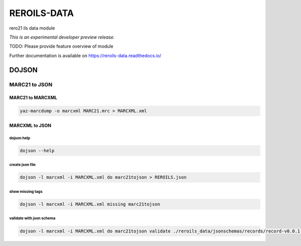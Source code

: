..
    This file is part of Invenio.
    Copyright (C) 2017 RERO.

    Invenio is free software; you can redistribute it
    and/or modify it under the terms of the GNU General Public License as
    published by the Free Software Foundation; either version 2 of the
    License, or (at your option) any later version.

    Invenio is distributed in the hope that it will be
    useful, but WITHOUT ANY WARRANTY; without even the implied warranty of
    MERCHANTABILITY or FITNESS FOR A PARTICULAR PURPOSE.  See the GNU
    General Public License for more details.

    You should have received a copy of the GNU General Public License
    along with Invenio; if not, write to the
    Free Software Foundation, Inc., 59 Temple Place, Suite 330, Boston,
    MA 02111-1307, USA.

    In applying this license, RERO does not
    waive the privileges and immunities granted to it by virtue of its status
    as an Intergovernmental Organization or submit itself to any jurisdiction.

==============
 REROILS-DATA
==============

.. image:: https://img.shields.io/travis/rero21/reroils-data.svg
        :target: https://travis-ci.org/rero21/reroils-data

.. image:: https://img.shields.io/coveralls/rero21/reroils-data.svg
        :target: https://coveralls.io/r/rero21/reroils-data

.. image:: https://img.shields.io/github/tag/rero21/reroils-data.svg
        :target: https://github.com/rero21/reroils-data/releases

.. image:: https://img.shields.io/pypi/dm/reroils-data.svg
        :target: https://pypi.python.org/pypi/reroils-data

.. image:: https://img.shields.io/github/license/rero21/reroils-data.svg
        :target: https://github.com/rero21/reroils-data/blob/master/LICENSE

rero21 ils data module

*This is an experimental developer preview release.*

TODO: Please provide feature overview of module

Further documentation is available on
https://reroils-data.readthedocs.io/


DOJSON
======

MARC21 to JSON
--------------

MARC21 to MARCXML
.................

.. code:: console

    yaz-marcdump -o marcxml MARC21.mrc > MARCXML.xml

MARCXML to JSON
...............

dojson help
~~~~~~~~~~~

.. code:: console

    dojson --help

create json file
~~~~~~~~~~~~~~~~

.. code:: console

   dojson -l marcxml -i MARCXML.xml do marc21tojson > REROILS.json

show missing tags
~~~~~~~~~~~~~~~~~

.. code:: console

    dojson -l marcxml -i MARCXML.xml missing marc21tojson

validate with json schema
~~~~~~~~~~~~~~~~~~~~~~~~~

.. code:: console

    dojson -l marcxml -i MARCXML.xml do marc21tojson validate ./reroils_data/jsonschemas/records/record-v0.0.1.json
